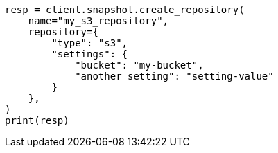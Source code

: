 // This file is autogenerated, DO NOT EDIT
// snapshot-restore/repository-s3.asciidoc:225

[source, python]
----
resp = client.snapshot.create_repository(
    name="my_s3_repository",
    repository={
        "type": "s3",
        "settings": {
            "bucket": "my-bucket",
            "another_setting": "setting-value"
        }
    },
)
print(resp)
----

